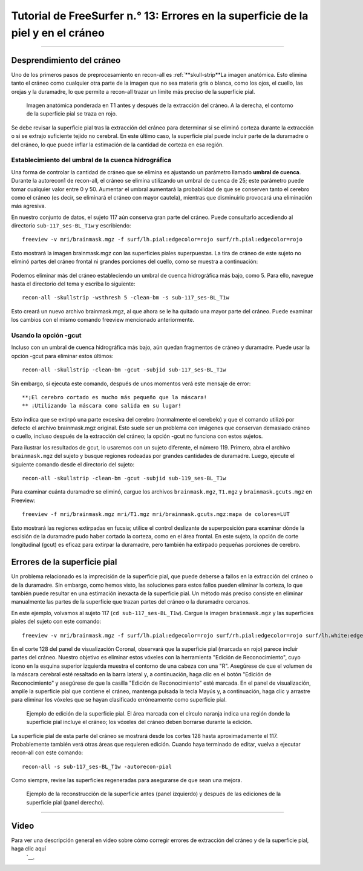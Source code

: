 Tutorial de FreeSurfer n.° 13: Errores en la superficie de la piel y en el cráneo
===============================================================

---------------

Desprendimiento del cráneo
***************

Uno de los primeros pasos de preprocesamiento en recon-all es :ref:`**skull-strip**La imagen anatómica. Esto elimina tanto el cráneo como cualquier otra parte de la imagen que no sea materia gris o blanca, como los ojos, el cuello, las orejas y la duramadre, lo que permite a recon-all trazar un límite más preciso de la superficie pial.

.. figure:: 13_SkullStripping_BeforeAfter.png

  Imagen anatómica ponderada en T1 antes y después de la extracción del cráneo. A la derecha, el contorno de la superficie pial se traza en rojo.

Se debe revisar la superficie pial tras la extracción del cráneo para determinar si se eliminó corteza durante la extracción o si se extrajo suficiente tejido no cerebral. En este último caso, la superficie pial puede incluir parte de la duramadre o del cráneo, lo que puede inflar la estimación de la cantidad de corteza en esa región.

.. nota::

  Incluso si no se eliminó todo el material no cerebral durante la extracción del cráneo, eso no es problema siempre que se haya trazado correctamente la superficie pial.
  
Establecimiento del umbral de la cuenca hidrográfica
^^^^^^^^^^^^^^^^^^^^^^^^^^^^^^^

Una forma de controlar la cantidad de cráneo que se elimina es ajustando un parámetro llamado **umbral de cuenca**. Durante la autorecon1 de recon-all, el cráneo se elimina utilizando un umbral de cuenca de 25; este parámetro puede tomar cualquier valor entre 0 y 50. Aumentar el umbral aumentará la probabilidad de que se conserven tanto el cerebro como el cráneo (es decir, se eliminará el cráneo con mayor cautela), mientras que disminuirlo provocará una eliminación más agresiva.

En nuestro conjunto de datos, el sujeto 117 aún conserva gran parte del cráneo. Puede consultarlo accediendo al directorio ``sub-117_ses-BL_T1w`` y escribiendo:

::

  freeview -v mri/brainmask.mgz -f surf/lh.pial:edgecolor=rojo surf/rh.pial:edgecolor=rojo
  
Esto mostrará la imagen brainmask.mgz con las superficies piales superpuestas. La tira de cráneo de este sujeto no eliminó partes del cráneo frontal ni grandes porciones del cuello, como se muestra a continuación:

.. figure:: 13_sub117_Skull.png

Podemos eliminar más del cráneo estableciendo un umbral de cuenca hidrográfica más bajo, como 5. Para ello, navegue hasta el directorio del tema y escriba lo siguiente:

::

  recon-all -skullstrip -wsthresh 5 -clean-bm -s sub-117_ses-BL_T1w
  
Esto creará un nuevo archivo brainmask.mgz, al que ahora se le ha quitado una mayor parte del cráneo. Puede examinar los cambios con el mismo comando freeview mencionado anteriormente.

.. figure:: 13_sub117_wsThresh_5.png
  :escala: 50%


Usando la opción -gcut
^^^^^^^^^^^^^^^^^^^^^^

Incluso con un umbral de cuenca hidrográfica más bajo, aún quedan fragmentos de cráneo y duramadre. Puede usar la opción -gcut para eliminar estos últimos:

::

  recon-all -skullstrip -clean-bm -gcut -subjid sub-117_ses-BL_T1w
  
Sin embargo, si ejecuta este comando, después de unos momentos verá este mensaje de error:

::

  **¡El cerebro cortado es mucho más pequeño que la máscara!
  ** ¡Utilizando la máscara como salida en su lugar!

Esto indica que se extirpó una parte excesiva del cerebro (normalmente el cerebelo) y que el comando utilizó por defecto el archivo brainmask.mgz original. Esto suele ser un problema con imágenes que conservan demasiado cráneo o cuello, incluso después de la extracción del cráneo; la opción -gcut no funciona con estos sujetos.

Para ilustrar los resultados de gcut, lo usaremos con un sujeto diferente, el número 119. Primero, abra el archivo ``brainmask.mgz`` del sujeto y busque regiones rodeadas por grandes cantidades de duramadre. Luego, ejecute el siguiente comando desde el directorio del sujeto:

::

  recon-all -skullstrip -clean-bm -gcut -subjid sub-119_ses-BL_T1w
  
Para examinar cuánta duramadre se eliminó, cargue los archivos ``brainmask.mgz``, ``T1.mgz`` y ``brainmask.gcuts.mgz`` en Freeview:

::

  freeview -f mri/brainmask.mgz mri/T1.mgz mri/brainmask.gcuts.mgz:mapa de colores=LUT
  
Esto mostrará las regiones extirpadas en fucsia; utilice el control deslizante de superposición para examinar dónde la escisión de la duramadre pudo haber cortado la corteza, como en el área frontal. En este sujeto, la opción de corte longitudinal (gcut) es eficaz para extirpar la duramadre, pero también ha extirpado pequeñas porciones de cerebro.

.. figure:: 13_gcut_sub119.png
  :escala: 50%


.. nota::

  Después de utilizar las opciones de cuenca hidrográfica o gcut, deberá regenerar las superficies pial con el siguiente código:
  
  recon-all -autorecon-pial -subjid
    
  

Errores de la superficie pial
*******************


Un problema relacionado es la imprecisión de la superficie pial, que puede deberse a fallos en la extracción del cráneo o de la duramadre. Sin embargo, como hemos visto, las soluciones para estos fallos pueden eliminar la corteza, lo que también puede resultar en una estimación inexacta de la superficie pial. Un método más preciso consiste en eliminar manualmente las partes de la superficie que trazan partes del cráneo o la duramadre cercanos.

En este ejemplo, volvamos al sujeto 117 (``cd sub-117_ses-BL_T1w``). Cargue la imagen ``brainmask.mgz`` y las superficies piales del sujeto con este comando:

::

  freeview -v mri/brainmask.mgz -f surf/lh.pial:edgecolor=rojo surf/rh.pial:edgecolor=rojo surf/lh.white:edgecolor=amarillo surf/rh.white:edgecolor=amarillo
  
En el corte 128 del panel de visualización Coronal, observará que la superficie pial (marcada en rojo) parece incluir partes del cráneo. Nuestro objetivo es eliminar estos vóxeles con la herramienta "Edición de Reconocimiento", cuyo icono en la esquina superior izquierda muestra el contorno de una cabeza con una "R". Asegúrese de que el volumen de la máscara cerebral esté resaltado en la barra lateral y, a continuación, haga clic en el botón "Edición de Reconocimiento" y asegúrese de que la casilla "Edición de Reconocimiento" esté marcada. En el panel de visualización, amplíe la superficie pial que contiene el cráneo, mantenga pulsada la tecla Mayús y, a continuación, haga clic y arrastre para eliminar los vóxeles que se hayan clasificado erróneamente como superficie pial.

.. figure:: 13_PialSurface_Edit.png

  Ejemplo de edición de la superficie pial. El área marcada con el círculo naranja indica una región donde la superficie pial incluye el cráneo; los vóxeles del cráneo deben borrarse durante la edición.

.. nota::

  Aunque a veces puede ser difícil determinar qué es cráneo y qué es corteza, normalmente los vóxeles del cráneo son ligeramente más brillantes que sus vecinos. Sea prudente con las ediciones y evalúe si el nuevo contorno es más anatómicamente correcto que el anterior.


La superficie pial de esta parte del cráneo se mostrará desde los cortes 128 hasta aproximadamente el 117. Probablemente también verá otras áreas que requieren edición. Cuando haya terminado de editar, vuelva a ejecutar recon-all con este comando:

::

  recon-all -s sub-117_ses-BL_T1w -autorecon-pial

Como siempre, revise las superficies regeneradas para asegurarse de que sean una mejora.

.. figure:: 13_PialSurface_Edit_Before_After.png

  Ejemplo de la reconstrucción de la superficie antes (panel izquierdo) y después de las ediciones de la superficie pial (panel derecho).

---------


Video
*****

Para ver una descripción general en video sobre cómo corregir errores de extracción del cráneo y de la superficie pial, haga clic aquí
     `__.

     
    
   

